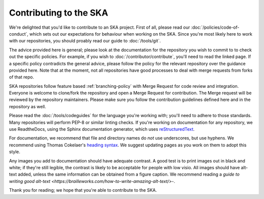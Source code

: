
Contributing to the SKA
***********************

We're delighted that you'd like to contribute to an SKA project. First of all, please read our :doc:`/policies/code-of-conduct`, which sets out our expectations for behaviour when working on the SKA. Since you're most likely here to work with our repositories, you should proably read our guide to :doc:`/tools/git`. 

The advice provided here is general; please look at the documentation for the repository you wish to commit to to check out the specific policies. For example, if you wish to :doc:`/contributor/contribute`, you'll need to read the linked page. If a specific policy contradicts the general advice, please follow the policy for the relevant repository over the guidance provided here. Note that at the moment, not all repositories have good processes to deal with merge requests from forks of that repo. 

SKA repositories follow feature based :ref:`branching-policy` with Merge Request for code review and integration. Everyone is welcome to clone/fork the repository and open a Merge Request for contribution. The Merge request will be reviewed by the repository maintainers. Please make sure you follow the contribution guidelines defined here and in the repository as well.

Please read the :doc:`/tools/codeguides` for the language you're working with; you'll need to adhere to those standards. Many repositories will perform PEP-8 or similar linting checks. If you're working on documentation for any repository, we use ReadtheDocs, using the Sphinx documentation generator, which uses `reStructuredText <https://www.sphinx-doc.org/en/master/usage/restructuredtext/basics.html#>`_. 

For documentation, we recommend that file and directory names do *not* use underscores, but use hyphens. We recommend using Thomas Cokelaer's `heading syntax <https://thomas-cokelaer.info/tutorials/sphinx/rest_syntax.html#headings>`_. We suggest updating pages as you work on them to adopt this style. 

Any images you add to documentation should have adequate contrast. A good test is to print images out in black and white; if they're still legible, the contrast is likely to be acceptable for people with low visio. All images should have alt-text added, unless the same information can be obtained from a figure caption. We recommend reading a `guide to writing good alt-text <https://brailleworks.com/how-to-write-amazing-alt-text/>`-.

Thank you for reading; we hope that you're able to contribute to the SKA.
